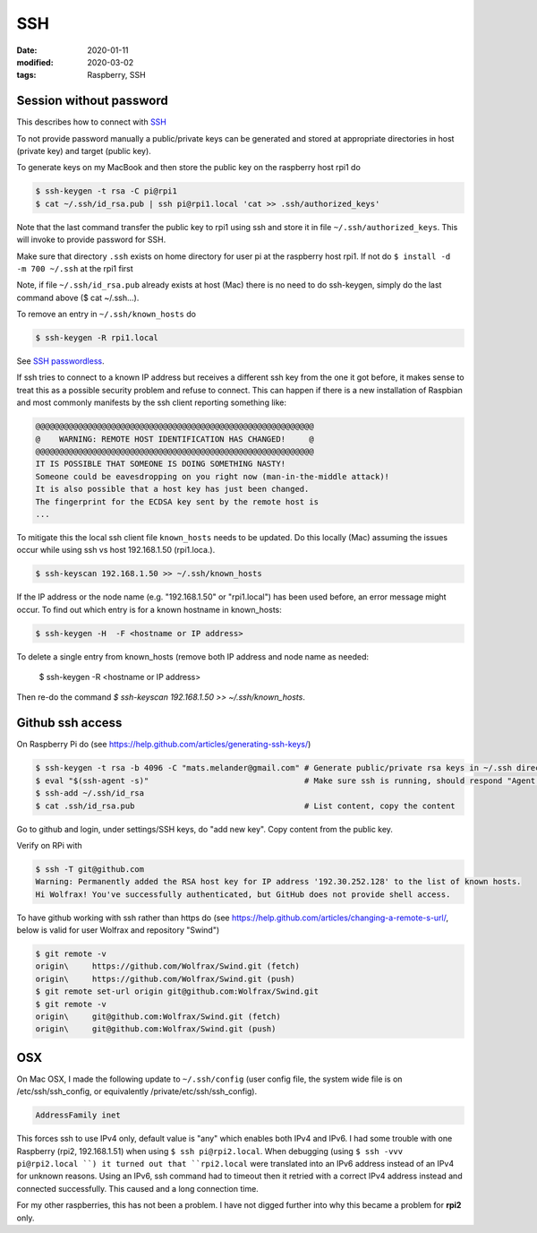 SSH
***

:date: 2020-01-11
:modified: 2020-03-02
:tags: Raspberry, SSH

Session without password
========================

This describes how to connect with `SSH <https://en.wikipedia.org/wiki/Secure_Shell>`_

To not provide password manually a public/private keys can be generated and stored at appropriate directories in host
(private key) and target (public key).

To generate keys on my MacBook and then store the public key on the raspberry host rpi1 do

.. code-block:: bash

    $ ssh-keygen -t rsa -C pi@rpi1
    $ cat ~/.ssh/id_rsa.pub | ssh pi@rpi1.local 'cat >> .ssh/authorized_keys'

Note that the last command transfer the public key to rpi1 using ssh and store it in file ``~/.ssh/authorized_keys``.
This will invoke to provide password for SSH.

Make sure that directory ``.ssh`` exists on home directory for user pi at the raspberry host rpi1.
If not do ``$ install -d -m 700 ~/.ssh`` at the rpi1 first

Note, if file ``~/.ssh/id_rsa.pub`` already exists at host (Mac) there is no need to do ssh-keygen, simply do the last
command above ($ cat ~/.ssh...).

To remove an entry in ``~/.ssh/known_hosts`` do

.. code-block:: bash

    $ ssh-keygen -R rpi1.local

See `SSH passwordless <https://www.raspberrypi.org/documentation/remote-access/ssh/passwordless.md>`_.

If ssh tries to connect to a known IP address but receives a different ssh key from the one it got before,
it makes sense to treat this as a possible security problem and refuse to connect. This can happen if there is a new
installation of Raspbian and most commonly manifests by the ssh client reporting something like:

.. code-block:: bash

    @@@@@@@@@@@@@@@@@@@@@@@@@@@@@@@@@@@@@@@@@@@@@@@@@@@@@@@@@@@
    @    WARNING: REMOTE HOST IDENTIFICATION HAS CHANGED!     @
    @@@@@@@@@@@@@@@@@@@@@@@@@@@@@@@@@@@@@@@@@@@@@@@@@@@@@@@@@@@
    IT IS POSSIBLE THAT SOMEONE IS DOING SOMETHING NASTY!
    Someone could be eavesdropping on you right now (man-in-the-middle attack)!
    It is also possible that a host key has just been changed.
    The fingerprint for the ECDSA key sent by the remote host is
    ...

To mitigate this the local ssh client file ``known_hosts`` needs to be updated. Do this locally (Mac) assuming the
issues occur while using ssh vs host 192.168.1.50 (rpi1.loca.).

.. code-block:: bash

    $ ssh-keyscan 192.168.1.50 >> ~/.ssh/known_hosts

If the IP address or the node name (e.g. "192.168.1.50" or "rpi1.local") has been used before, an error message might
occur. To find out which entry is for a known hostname in known_hosts:

.. code-block:: bash

    $ ssh-keygen -H  -F <hostname or IP address>

To delete a single entry from known_hosts (remove both IP address and node name as needed:

    $ ssh-keygen -R <hostname or IP address>

Then re-do the command `$ ssh-keyscan 192.168.1.50 >> ~/.ssh/known_hosts`.

Github ssh access
=================

On Raspberry Pi do (see https://help.github.com/articles/generating-ssh-keys/)

.. code-block:: bash

    $ ssh-keygen -t rsa -b 4096 -C "mats.melander@gmail.com" # Generate public/private rsa keys in ~/.ssh directory
    $ eval "$(ssh-agent -s)"                                 # Make sure ssh is running, should respond "Agent pid 12693"
    $ ssh-add ~/.ssh/id_rsa
    $ cat .ssh/id_rsa.pub                                    # List content, copy the content

Go to github and login, under settings/SSH keys, do "add new key". Copy content from the public key.

Verify on RPi with

.. code-block:: bash

    $ ssh -T git@github.com
    Warning: Permanently added the RSA host key for IP address '192.30.252.128' to the list of known hosts.
    Hi Wolfrax! You've successfully authenticated, but GitHub does not provide shell access.

To have github working with ssh rather than https do (see `<https://help.github.com/articles/changing-a-remote-s-url/>`_,
below is valid for user Wolfrax and repository "Swind")

.. code-block:: bash

    $ git remote -v
    origin\	https://github.com/Wolfrax/Swind.git (fetch)
    origin\	https://github.com/Wolfrax/Swind.git (push)
    $ git remote set-url origin git@github.com:Wolfrax/Swind.git
    $ git remote -v
    origin\	git@github.com:Wolfrax/Swind.git (fetch)
    origin\	git@github.com:Wolfrax/Swind.git (push)

OSX
===
On Mac OSX, I made the following update to ``~/.ssh/config`` (user config file, the system wide file is on
/etc/ssh/ssh_config, or equivalently /private/etc/ssh/ssh_config).

.. code-block:: bash

    AddressFamily inet

This forces ssh to use IPv4 only, default value is "any" which enables both IPv4 and IPv6. I had some trouble with
one Raspberry (rpi2, 192.168.1.51) when using ``$ ssh pi@rpi2.local``. When debugging (using ``$ ssh -vvv pi@rpi2.local
``) it turned out that ``rpi2.local`` were translated into an IPv6 address instead of an IPv4
for unknown reasons. Using an IPv6, ssh command had to timeout then it retried with a correct IPv4 address instead and
connected successfully. This caused and a long connection time.

For my other raspberries, this has not been a problem. I have not digged further into why this became a problem for
**rpi2** only.